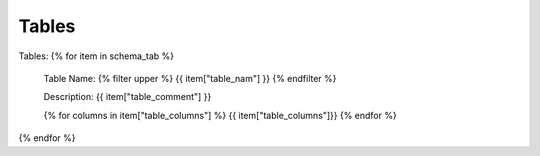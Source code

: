 Tables
==========


Tables:
{% for item in schema_tab  %}
	Table Name: {% filter upper %} {{ item["table_nam"] }} {% endfilter %}
	
	Description: {{ item["table_comment"] }}

	{% for columns in item["table_columns"] %} {{ item["table_columns"]}} {% endfor %}

		

{% endfor %}